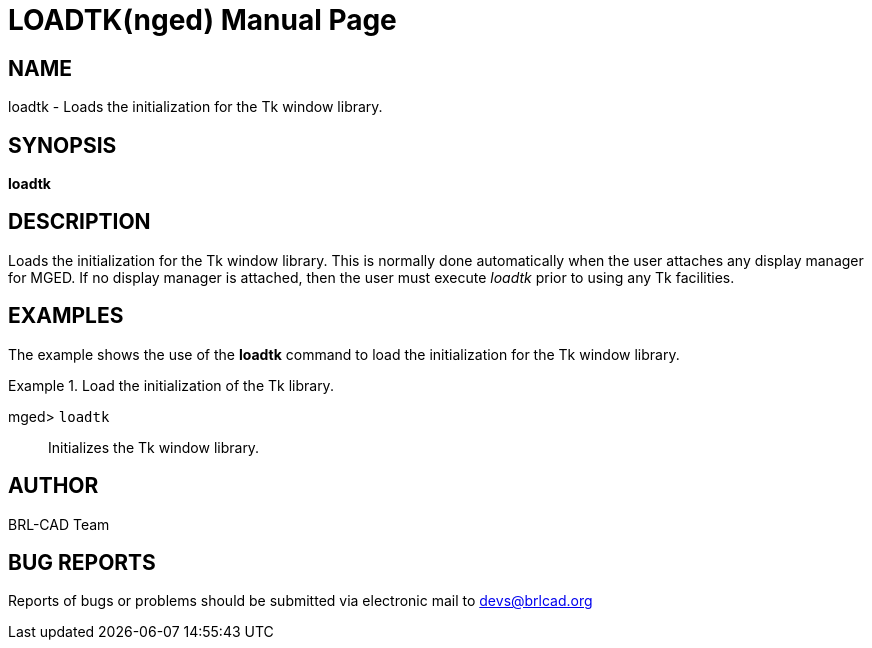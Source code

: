 = LOADTK(nged)
BRL-CAD Team
:doctype: manpage
:man manual: BRL-CAD User Commands
:man source: BRL-CAD
:page-layout: base

== NAME

loadtk - Loads the initialization for the Tk window library.
   

== SYNOPSIS

*[cmd]#loadtk#* 

== DESCRIPTION

Loads the initialization for the Tk window library. This is normally done automatically when the user attaches any display manager for MGED. If no display manager is attached, then the user must execute _loadtk_ prior to 	using any Tk facilities. 

== EXAMPLES

The example shows the use of the *[cmd]#loadtk#*  command to load the initialization for 	the Tk window library. 

.Load the initialization of the Tk library.
====

[prompt]#mged># [ui]`loadtk` ::
Initializes the Tk window library.
====

== AUTHOR

BRL-CAD Team

== BUG REPORTS

Reports of bugs or problems should be submitted via electronic mail to mailto:devs@brlcad.org[]
